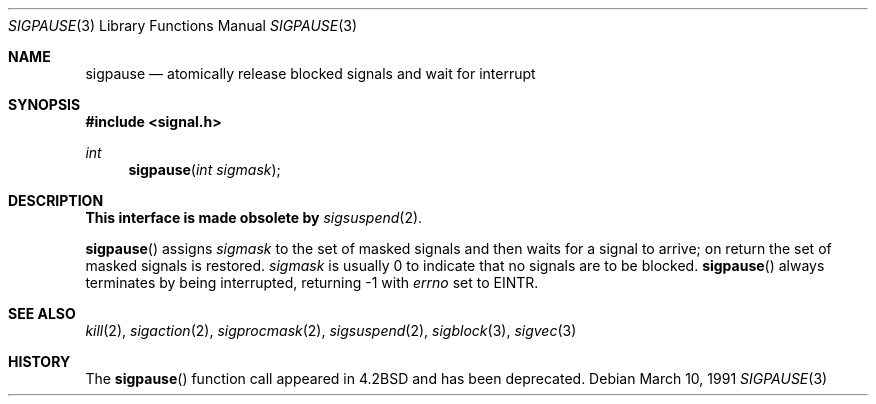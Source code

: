 .\" Copyright (c) 1983, 1991 The Regents of the University of California.
.\" All rights reserved.
.\"
.\" Redistribution and use in source and binary forms, with or without
.\" modification, are permitted provided that the following conditions
.\" are met:
.\" 1. Redistributions of source code must retain the above copyright
.\"    notice, this list of conditions and the following disclaimer.
.\" 2. Redistributions in binary form must reproduce the above copyright
.\"    notice, this list of conditions and the following disclaimer in the
.\"    documentation and/or other materials provided with the distribution.
.\" 3. Neither the name of the University nor the names of its contributors
.\"    may be used to endorse or promote products derived from this software
.\"    without specific prior written permission.
.\"
.\" THIS SOFTWARE IS PROVIDED BY THE REGENTS AND CONTRIBUTORS ``AS IS'' AND
.\" ANY EXPRESS OR IMPLIED WARRANTIES, INCLUDING, BUT NOT LIMITED TO, THE
.\" IMPLIED WARRANTIES OF MERCHANTABILITY AND FITNESS FOR A PARTICULAR PURPOSE
.\" ARE DISCLAIMED.  IN NO EVENT SHALL THE REGENTS OR CONTRIBUTORS BE LIABLE
.\" FOR ANY DIRECT, INDIRECT, INCIDENTAL, SPECIAL, EXEMPLARY, OR CONSEQUENTIAL
.\" DAMAGES (INCLUDING, BUT NOT LIMITED TO, PROCUREMENT OF SUBSTITUTE GOODS
.\" OR SERVICES; LOSS OF USE, DATA, OR PROFITS; OR BUSINESS INTERRUPTION)
.\" HOWEVER CAUSED AND ON ANY THEORY OF LIABILITY, WHETHER IN CONTRACT, STRICT
.\" LIABILITY, OR TORT (INCLUDING NEGLIGENCE OR OTHERWISE) ARISING IN ANY WAY
.\" OUT OF THE USE OF THIS SOFTWARE, EVEN IF ADVISED OF THE POSSIBILITY OF
.\" SUCH DAMAGE.
.\"
.\"	$OpenBSD: sigpause.3,v 1.10 2003/06/02 20:18:33 millert Exp $
.\"
.Dd March 10, 1991
.Dt SIGPAUSE 3
.Os
.Sh NAME
.Nm sigpause
.Nd atomically release blocked signals and wait for interrupt
.Sh SYNOPSIS
.Fd #include <signal.h>
.Ft int
.Fn sigpause "int sigmask"
.Sh DESCRIPTION
.Sy This interface is made obsolete by
.Xr sigsuspend 2 .
.Pp
.Fn sigpause
assigns
.Fa sigmask
to the set of masked signals
and then waits for a signal to arrive;
on return the set of masked signals is restored.
.Fa sigmask
is usually 0 to indicate that no
signals are to be blocked.
.Fn sigpause
always terminates by being interrupted, returning \-1 with
.Va errno
set to
.Er EINTR .
.Sh SEE ALSO
.Xr kill 2 ,
.Xr sigaction 2 ,
.Xr sigprocmask 2 ,
.Xr sigsuspend 2 ,
.Xr sigblock 3 ,
.Xr sigvec 3
.Sh HISTORY
The
.Fn sigpause
function call appeared in
.Bx 4.2
and has been deprecated.
